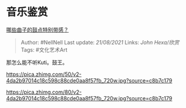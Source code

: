 * 音乐鉴赏
  :PROPERTIES:
  :CUSTOM_ID: 音乐鉴赏
  :END:

[[https://www.zhihu.com/question/30505568/answer/838917921][哪些曲子的鼓点特别带感？]]

#+BEGIN_QUOTE
  Author: #NellNell Last update: /21/08/2021/ Links: [[John Hexa/欣赏]]
  Tags: #文化艺术Art
#+END_QUOTE

那怎么能不听Kuti。鼓王。

[[https://pica.zhimg.com/50/v2-4da2b97014c18c598c88cde0aa8f57fb_720w.jpg?source=c8b7c179]]

[[https://pica.zhimg.com/80/v2-4da2b97014c18c598c88cde0aa8f57fb_720w.jpg?source=c8b7c179]]
